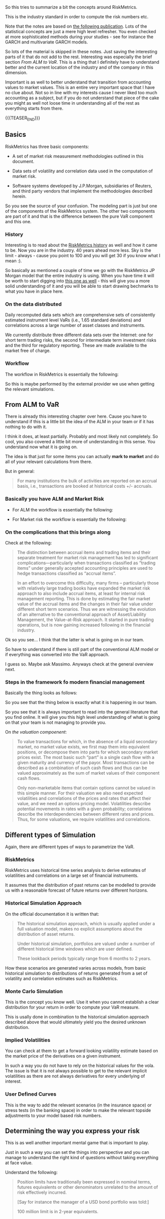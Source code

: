 #+BEGIN_COMMENT
.. title: RiskMetrics
.. slug: riskmetrics
.. date: 2022-06-02 16:55:54 UTC+02:00
.. tags: finance
.. category: 
.. link: 
.. description: 
.. type: text
.. has_math: yes
#+END_COMMENT


#+begin_export html
<style>

img {
display: block;
margin-top: 60px;
margin-bottom: 60px;
margin-left: auto;
margin-right: auto;
width: 70%;
height: 100%;
class: center;
}

.container {
  position: relative;
  left: 15%;
  margin-top: 60px;
  margin-bottom: 60px;
  width: 70%;
  overflow: hidden;
  padding-top: 56.25%; /* 16:9 Aspect Ratio */
  display:block;
  overflow-y: hidden;
}

.responsive-iframe {
  position: absolute;
  top: 0;
  left: 0;
  bottom: 0;
  right: 0;
  width: 100%;
  height: 100%;
  border: none;
  display:block;
  overflow-y: hidden;
}
</style>
 #+end_export


So this tries to summarize a bit the concepts around RiskMetrics.

This is the industry standard in order to compute the risk numbers
etc.

Note that the notes are based on [[https://www.value-at-risk.net/primary-mappings-motivation/][the following publication]]. Lots of
the statistical concepts are just a mere high level refresher. You
even checked at more sophisticated methods during your studies - see
for instance the GARCH and multivariate GARCH models.

So lots of the material is skipped in these notes. Just saving the
interesting parts of it that do not add to the rest. Interesting was
especially the brief section [[*From ALM to VaR][From ALM to VaR]]. This is a thing that I
definitely have to understand better and the current location of the
industry and of the company in this dimension.

Important is as well to better understand that transition from
accounting values to market values. This is an entire very important
space that I have no clue about. Not so in line with my interests
cause I never liked too much accounting as a subject, but if you do
not understand that piece of the cake you might as well not loose time
in understanding all of the rest as everything starts from there.

{{{TEASER_END}}}


** Basics

   RiskMetrics has three basic components:

  - A set of market risk measurement methodologies outlined in this
    document.

  - Data sets of volatility and correlation data used in the
    computation of market risk.

  - Software systems developed by J.P.Morgan, subsidiaries of Reuters,
    and third party vendors  that implement the methodologies described herein.   

  So you see the source of your confusion. The modeling part is just
  but one of the components of the RiskMetrics system. The other two
  components are part of it and that is the difference between the
  pure VaR component and this one.


*** History

    Interesting is to read about the [[https://www.value-at-risk.net/riskmetrics/][RiskMetrics history]] as well and
    how it came to be. Now you are in the industry. 40 years ahead more
    less. Sky is the limit - always - cause you point to 100 and you
    will get 30 if you know what I mean :). 

    So basically as mentioned a couple of time we go with the RiskMetrics
    JP Morgan model that the entire industry is using. When you have time
    it will be worth to start digging into [[https://www.msci.com/documents/10199/5915b101-4206-4ba0-aee2-3449d5c7e95a][this one as well]] - this will
    give you a more solid understanding of it and you will be able to
    start drawing bechmarks to what you have in place here.


*** On the data distributed

    Daily recomputed data sets which are comprehensive sets of
    consistently estimated instrument level VaRs (i.e., 1.65 standard
    deviations) and correlations across a large number of asset
    classes and instruments.

    We currently distribute three different data sets over the
    Internet: one for short term trading risks, the second for
    intermediate term investment risks and the third for regulatory
    reporting. These are made available to the market free of charge.

    
*** Workflow

    The workflow in RiskMetrics is essentially the following:

    #+begin_export html
     <img src="../../images/Screenshot 2022-06-03 085036.png" class="center">
    #+end_export

    So this is maybe performed by the external provider we use when
    getting the relevant simulations.    


** From ALM to VaR

   There is already this interesting chapter over here. Cause you have
   to understand if this is a little bit the idea of the ALM in your
   team or if it has nothing to do with it.

   I think it does, at least partially. Probably and most likely not
   completely. So cool, you also covered a little bit more of
   understanding in this sense. You understand now what it is going
   on.

   The idea is that just for some items you can actually *mark to
   market* and do all of your relevant calculations from there.

   But in general:

   #+begin_quote
For many institutions the bulk of activities are reported on an
accrual basis, i.e., transactions are booked at historical costs +/-
accruals.
   #+end_quote


*** Basically you have ALM and Market Risk

    - For ALM the workflow is essentially the following:

    #+begin_export html
     <img src="../../images/Screenshot 2022-06-03 094942.png" class="center">
    #+end_export

    - For Market risk the workflow is essentially the following:
      
    #+begin_export html
     <img src="../../images/Screenshot 2022-06-03 095052.png" class="center">
    #+end_export


*** On the complications that this brings along

    Check at the following:

    #+begin_quote
The distinction between accrual items and trading items and their
separate treatment for market risk management has led to significant
complications—particularly when transactions classified as “trading
items” under generally accepted accounting principles are used to
hedge transactions classified as “accrual items”.

In an effort to overcome this difficulty, many firms – particularly
those with relatively large trading books have expanded the market
risk approach to also include accrual items, at least for internal
risk management reporting. This is done by estimating the fair market
value of the accrual items and the changes in their fair value under
different short term scenarios. Thus we are witnessing the evolution
of an alternative to the conventional approach of Asset/Liability
Management, the Value-at-Risk approach. It started in pure trading
operations, but is now gaining increased following in the financial
industry.
    #+end_quote

    Ok so you see... I  think that the latter is what is going on in
    our team.

    So have to understand if there is still part of the conventional
    ALM model or if everything was converted into the VaR approach.

    I guess so. Maybe ask Massimo. Anyways check at the general
    overview next.
    

*** Steps in the framework fo modern financial management

    Basically the thing looks as follows:
    
    #+begin_export html
     <img src="../../images/Screenshot 2022-06-03 103720.png" class="center">
    #+end_export

    So you see that the thing below is exactly what it is happening in
    our team.

    So you see that it is always important to read into the general
    literature that you find online. It will give you this high level
    understanding of what is going on that your team is not managing
    to provide you.

    On /the valuation compoenent/:

    #+begin_quote
    To value transactions for which, in the absence of a liquid
    secondary market, no market value exists, we first map them into
    equivalent positions, or decompose them into parts for which
    secondary market prices exist. The most basic such “part” is a
    single cash flow with a given maturity and currency of the
    payor. Most transactions can be described as a combination of such
    cash flows and thus can be valued approximately as the sum of
    market values of their component cash flows.


    Only non-marketable items that contain options cannot be valued in
    this simple manner. For their valuation we also need expected
    volatilities and correlations of the prices and rates that affect
    their value, and we need an options pricing model. Volatilities
    describe potential movements in rates with a given probability;
    correlations describe the interdependencies between different
    rates and prices. Thus, for some valuations, we require
    volatilities and correlations.
    #+end_quote 
    
    
** Different types of Simulation

   Again, there are different types of ways to parametrize the VaR.

   
*** RiskMetrics

    RiskMetrics uses historical time series analysis to derive
    estimates of volatilities and correlations on a large set of
    financial instruments.

    It assumes that the distribution of past returns can be modelled
    to provide us with a reasonable forecast of future returns over
    different horizons.
   

*** Historical Simulation Approach

    On the official documentation it is written that:

    #+begin_quote
    The historical simulation approach, which is usually applied under a
    full valuation model, makes no explicit assumptions about the
    distribution of asset returns.

    Under historical simulation, portfolios are valued under a number of
    different historical time windows which are user defined.

    These lookback periods typically range from 6 months to 2 years.
    #+end_quote

    How these scenarios are generated varies across models, from basic
    historical simulation to distributions of returns generated from a
    set of volatility and correlation estimates such as RiskMetrics.
    
    
*** Monte Carlo Simulation

    This is the concept you know well. Use it when you cannot
    establish a clear distribution for your return in order to compute
    your VaR measure.

    This is usally done in combination to the historical simulation
    approach described above that would ultimately yield you the
    desired unknown distribution.

    
*** Implied Volatilities

    You can check at them to get a forward looking volatility estimate
    based on the market price of the derivatives on a given
    instrument.

    In such a way you do not have to rely on the historical values for
    the vola. The issue is that it is not always possible to get to
    the relevant implicit volatilities as there are not always
    derivatives for every underlying of interest.


*** User Defined Curves

    This is the way to add the relevant scenarios (in the insurance
    space) or stress tests (in the banking space) in order to make the
    relevant topside adjustments to your model based risk numbers.
    

** Determining the way you express your risk

   This is as well another important mental game that is important to
   play.

   Just in such a way you can set the things into perspective and you
   can manage to understand the right kind of questions without taking
   everything at face value.

   Understand the following:

   #+begin_quote
Position limits have traditionally been expressed in nominal terms,
futures equivalents or other denominators unrelated to the amount of
risk effectively incurred.

[Say for instance the manager of a USD bond portfolio was told:]

100 million limit is in 2-year equivalents.

Now, setting limits in terms of Value-at-Risk has significant advantages:
position benchmarks become a function of risk and positions in
different markets while products can be *compared through this common
measure*. A common denominator rids the standard limits manuals of a
multitude of measures which are different for every asset class.
   #+end_quote

   Note that it is mentioned in the Riskmetrics paper the following:
   
   #+begin_export html
    <img src="../../images/Screenshot 2022-06-13 184208.png" class="center">
   #+end_export

   I do not agree very much with this statement. This is why you
   actually learn in academia that ES is a superior risk metrics. It
   is good in this sense how we operate.

   
** On the performance evaluation triangle

   Again another interesting input. Check the following:

   #+begin_export html
    <img src="../../images/Screenshot 2022-06-13 185139.png" class="center">
   #+end_export

   You see that with proper risk numbers you can estimate and render
   more valuable statistics that can be used in order to track the
   performance of the traders.

   Would be interesting in this sense to understand what the manager
   selection team does in this dimension. Which metrics are used? Who
   produces them? Go and talk with the person you know.

